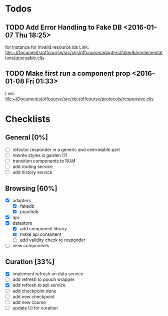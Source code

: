 * Todos
** TODO  Add Error Handling to Fake DB      <2016-01-07 Thu 18:25>
for instance for invalid resource ids 
Link: file:~/Documents/offcourse/src/cljs/offcourse/adapters/fakedb/implementations/queryable.cljs
** TODO  Make first run a component prop      <2016-01-08 Fri 01:33>
 Link: file:~/Documents/offcourse/src/cljc/offcourse/protocols/responsive.cljs
* Checklists
** General [0%]
- [ ] refactor responder in a generic and overridable part
- [ ] rewrite styles is garden (?)
- [ ] transition components to RUM
- [ ] add routing service
- [ ] add history service
** Browsing [60%]
- [X] adapters
  + [X] fakedb
  + [X] pouchdb
- [X] api
- [X] datastore
  + [X] add component library
  + [X] make api consistent
  + [ ] add validity check to responder
- [ ] view components
** Curation [33%]
- [X] implement refresh on data service
- [ ] add refresh to pouch wrapper
- [X] add refresh to api service
- [ ] add checkpoint done
- [ ] add new checkpoint
- [ ] add new course
- [ ] update UI for curation

